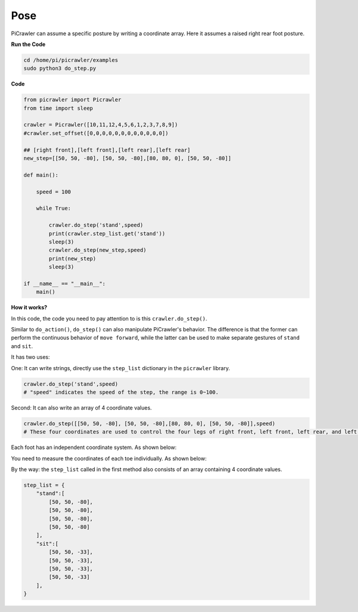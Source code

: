 Pose
=============

PiCrawler can assume a specific posture by writing a coordinate array. Here it assumes a raised right rear foot posture.

.. image:: image/4cood.A.png

**Run the Code**

.. raw:: html

    <run></run>

.. code-block::

    cd /home/pi/picrawler/examples
    sudo python3 do_step.py


**Code**

.. raw:: html

    <run></run>

.. code-block:: python

    from picrawler import Picrawler
    from time import sleep

    crawler = Picrawler([10,11,12,4,5,6,1,2,3,7,8,9]) 
    #crawler.set_offset([0,0,0,0,0,0,0,0,0,0,0,0])

    ## [right front],[left front],[left rear],[left rear]
    new_step=[[50, 50, -80], [50, 50, -80],[80, 80, 0], [50, 50, -80]]

    def main():  
        
        speed = 100
            
        while True:
            
            crawler.do_step('stand',speed)
            print(crawler.step_list.get('stand'))
            sleep(3)
            crawler.do_step(new_step,speed)
            print(new_step)
            sleep(3)

    if __name__ == "__main__":
        main()


**How it works?**

In this code, the code you need to pay attention to is this ``crawler.do_step()``.

Similar to ``do_action()``, ``do_step()`` can also manipulate PiCrawler's behavior.
The difference is that the former can perform the continuous behavior of ``move forward``, while the latter can be used to make separate gestures of ``stand`` and ``sit``.


It has two uses:


One: It can write strings, directly use the ``step_list`` dictionary in the ``picrawler`` library.

.. code-block:: python

    crawler.do_step('stand',speed) 
    # "speed" indicates the speed of the step, the range is 0~100.


Second: It can also write an array of 4 coordinate values.

.. code-block:: python

    crawler.do_step([[50, 50, -80], [50, 50, -80],[80, 80, 0], [50, 50, -80]],speed)
    # These four coordinates are used to control the four legs of right front, left front, left rear, and left rear respectively.

Each foot has an independent coordinate system. As shown below:

.. image:: image/4cood.png

You need to measure the coordinates of each toe individually. As shown below:

.. image:: image/1cood.png


By the way: the ``step_list`` called in the first method also consists of an array containing 4 coordinate values.

.. code-block:: python

    step_list = {
        "stand":[
            [50, 50, -80],
            [50, 50, -80],
            [50, 50, -80],
            [50, 50, -80]
        ],
        "sit":[
            [50, 50, -33],
            [50, 50, -33],
            [50, 50, -33],
            [50, 50, -33]
        ],
    }






